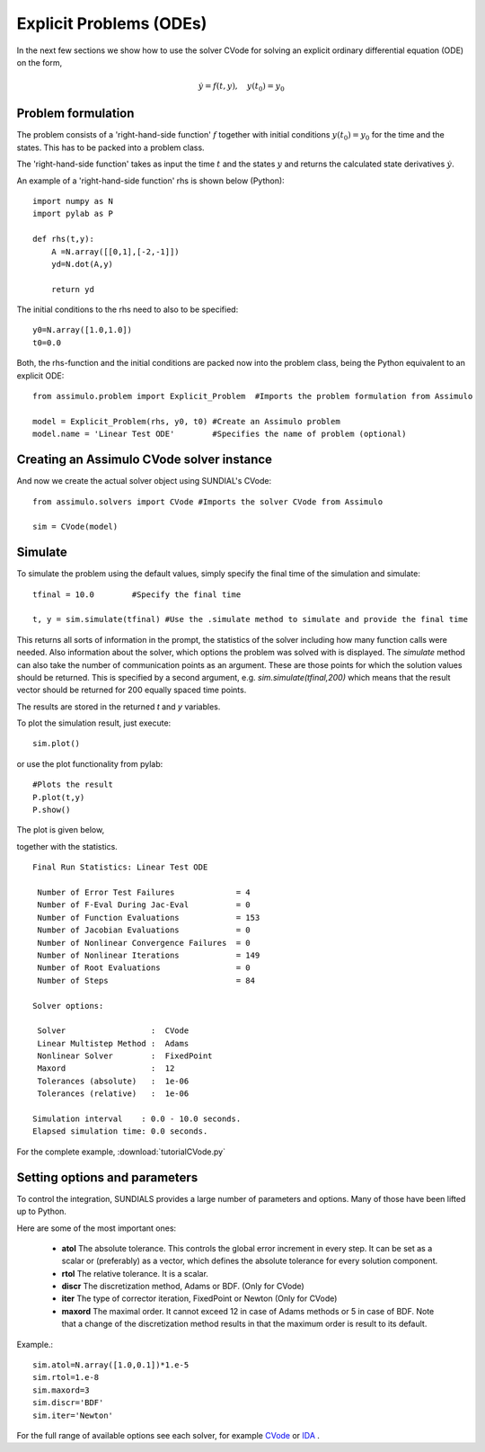 Explicit Problems (ODEs)
=================================

In the next few sections we show how to use the solver CVode for solving an explicit ordinary differential equation (ODE) on the form,

.. math::

    \dot{y} = f(t,y), \quad y(t_0) = y_0

Problem formulation
-----------------------

The problem consists of a 'right-hand-side function' :math:`f` together with initial conditions :math:`y(t_0) = y_0` for the time and the states. This has to be packed into a problem class.

The 'right-hand-side function' takes as input the time :math:`t` and the states :math:`y` and returns the calculated state derivatives :math:`\dot{y}`.

An example of a 'right-hand-side function' rhs is shown below (Python)::

    import numpy as N
    import pylab as P

    def rhs(t,y):
        A =N.array([[0,1],[-2,-1]])
        yd=N.dot(A,y)
        
        return yd

The initial conditions to the rhs need to also to be specified::

    y0=N.array([1.0,1.0])
    t0=0.0

Both, the rhs-function and the initial conditions are packed now into the problem class, being the Python equivalent to an explicit ODE::
    
    from assimulo.problem import Explicit_Problem  #Imports the problem formulation from Assimulo
    
    model = Explicit_Problem(rhs, y0, t0) #Create an Assimulo problem
    model.name = 'Linear Test ODE'        #Specifies the name of problem (optional)

Creating an Assimulo CVode solver instance
------------------------------------------
    
And now we create the actual solver object using SUNDIAL's CVode::

    from assimulo.solvers import CVode #Imports the solver CVode from Assimulo

    sim = CVode(model)

Simulate
----------

To simulate the problem using the default values, simply specify the final time of the simulation and simulate::

    tfinal = 10.0        #Specify the final time
    
    t, y = sim.simulate(tfinal) #Use the .simulate method to simulate and provide the final time
    
This returns all sorts of information in the prompt, the statistics of the solver including how many function calls were needed. Also information about the solver, which options the problem was solved with is displayed. The *simulate* method can also take the number of communication points as an argument. These are those points for which the solution values should be returned. This is specified by a second argument, e.g. *sim.simulate(tfinal,200)* which means that the result vector should be returned for 200 equally spaced time points.

The results are stored in the returned *t* and *y* variables.

To plot the simulation result, just execute::
    
   sim.plot()

or use the plot functionality from pylab::

    #Plots the result
    P.plot(t,y)
    P.show()
    
The plot is given below,

.. image:: tutorialCVodePlot.svg
   :align: center
   :scale: 50 %

together with the statistics. ::

    Final Run Statistics: Linear Test ODE 

     Number of Error Test Failures             = 4
     Number of F-Eval During Jac-Eval          = 0
     Number of Function Evaluations            = 153
     Number of Jacobian Evaluations            = 0
     Number of Nonlinear Convergence Failures  = 0
     Number of Nonlinear Iterations            = 149
     Number of Root Evaluations                = 0
     Number of Steps                           = 84

    Solver options:

     Solver                  :  CVode
     Linear Multistep Method :  Adams
     Nonlinear Solver        :  FixedPoint
     Maxord                  :  12
     Tolerances (absolute)   :  1e-06
     Tolerances (relative)   :  1e-06

    Simulation interval    : 0.0 - 10.0 seconds.
    Elapsed simulation time: 0.0 seconds.

For the complete example, :download:`tutorialCVode.py`

Setting options and parameters
-------------------------------------

To control the integration, SUNDIALS provides a large number of parameters and options. Many of those have been lifted up to Python.

Here are some of the most important ones:

    - **atol** The absolute tolerance. This controls the global error increment in every step. It can be set as a scalar or (preferably) as a vector, which defines the absolute tolerance for every solution component.
    
    - **rtol** The relative tolerance. It is a scalar.
    
    - **discr** The discretization method, Adams or BDF. (Only for CVode)
    
    - **iter** The type of corrector iteration, FixedPoint or Newton (Only for CVode)
    
    - **maxord** The maximal order. It cannot exceed 12 in case of Adams methods or 5 in case of BDF. Note that a change of the discretization method results in that the maximum order is result to its default.
    


Example.::

    sim.atol=N.array([1.0,0.1])*1.e-5
    sim.rtol=1.e-8
    sim.maxord=3
    sim.discr='BDF'
    sim.iter='Newton'

For the full range of available options see each solver, for example `CVode <ODE_CVode.html>`_ or `IDA <DAE_IDA.html>`_ .
